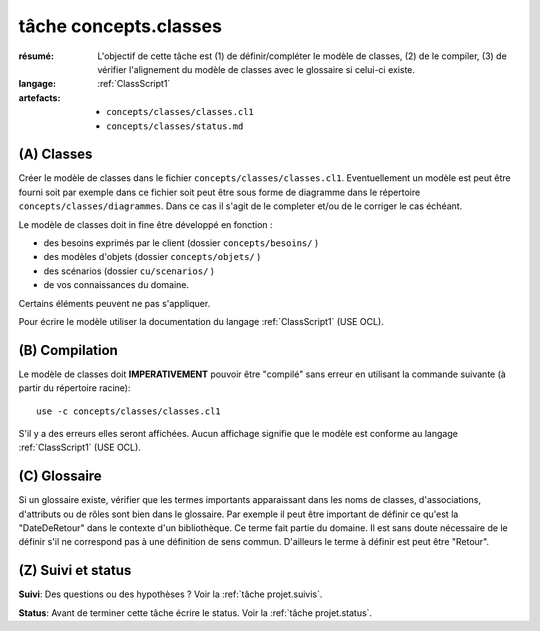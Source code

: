 ..  _`tâche concepts.classes`:

tâche concepts.classes
======================

:résumé: L'objectif de cette tâche est (1) de définir/compléter le modèle
    de classes, (2) de le compiler, (3) de vérifier l'alignement
    du modèle de classes avec le glossaire si celui-ci existe.
:langage:  :ref:`ClassScript1`
:artefacts:
    * ``concepts/classes/classes.cl1``
    * ``concepts/classes/status.md``

(A) Classes
-----------------------------------

Créer le modèle de classes dans le fichier ``concepts/classes/classes.cl1``.
Eventuellement un modèle est peut être fourni soit par exemple
dans ce fichier soit peut être sous forme de diagramme dans le répertoire
``concepts/classes/diagrammes``. Dans ce cas il s'agit de le completer
et/ou de le corriger le cas échéant.

Le modèle de classes doit in fine être développé en fonction :

* des besoins exprimés par le client (dossier ``concepts/besoins/`` )
* des modèles d'objets (dossier ``concepts/objets/`` )
* des scénarios (dossier ``cu/scenarios/`` )
* de vos connaissances du domaine.

Certains éléments peuvent ne pas s'appliquer.

Pour écrire le modèle utiliser la documentation du langage
:ref:`ClassScript1` (USE OCL).

(B) Compilation
---------------

Le modèle de classes doit **IMPERATIVEMENT** pouvoir
être "compilé" sans erreur en utilisant la commande suivante
(à partir du répertoire racine)::

       use -c concepts/classes/classes.cl1

S'il y a des erreurs elles seront affichées. Aucun affichage
signifie que le modèle est conforme au langage
:ref:`ClassScript1` (USE OCL).


(C) Glossaire
-------------

Si un glossaire existe, vérifier que les termes importants apparaissant
dans les noms de classes, d'associations, d'attributs ou de rôles
sont bien dans le glossaire.
Par exemple il peut être important de définir ce qu'est la "DateDeRetour"
dans le contexte d'un bibliothèque. Ce terme fait partie du domaine.
Il est sans doute nécessaire de le définir s'il ne correspond pas à
une définition de sens commun. D'ailleurs le terme à définir est peut
être "Retour".

.. A AJOUTER QUAND LES FAUTES SERONT CORRIGEES
    -------------------------------------------------------------------
    -------------------------------------------------------------------
    Lire et appliquer les
    :ref:`règles associées à la réécriture d'identificateurs <GlossaryScript_RewritingIdentifiers>`.

(Z) Suivi et status
-------------------

**Suivi**: Des questions ou des hypothèses ? Voir la
:ref:`tâche projet.suivis`.

**Status**: Avant de terminer cette tâche écrire le status. Voir la
:ref:`tâche projet.status`.


..  _`use ocl`:
    http://scribetools.readthedocs.io/en/latest/useocl/index.html

..  _`Créer ensuite un diagramme de classes`:
    http://scribetools.readthedocs.io/en/latest/useocl/index.html#creating-diagrams

.. _`règles associées à la réécriture d'identificateurs`:
    https://modelscript.readthedocs.io/en/latest/scripts/glossaries/index.html#rewriting-identifiers